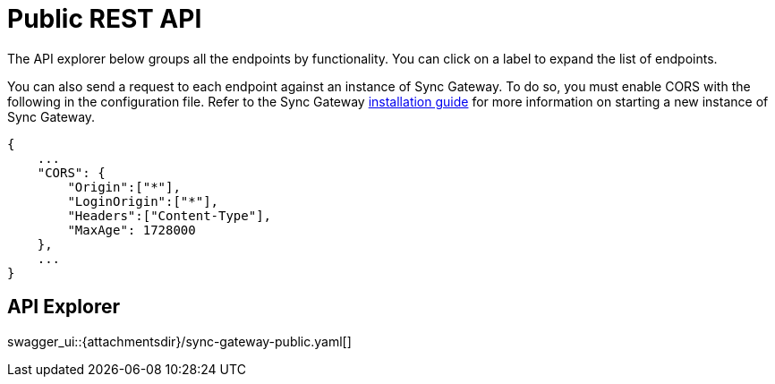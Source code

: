 = Public REST API

The API explorer below groups all the endpoints by functionality.
You can click on a label to expand the list of endpoints. 

You can also send a request to each endpoint against an instance of Sync Gateway.
To do so, you must enable CORS with the following in the configuration file.
Refer to the Sync Gateway link:getting-started.html[installation guide] for more information on starting a new instance of Sync Gateway.

[source,javascript]
----

{
    ...
    "CORS": {
        "Origin":["*"],
        "LoginOrigin":["*"],
        "Headers":["Content-Type"],
        "MaxAge": 1728000
    },
    ...
}
----

== API Explorer

swagger_ui::{attachmentsdir}/sync-gateway-public.yaml[]
